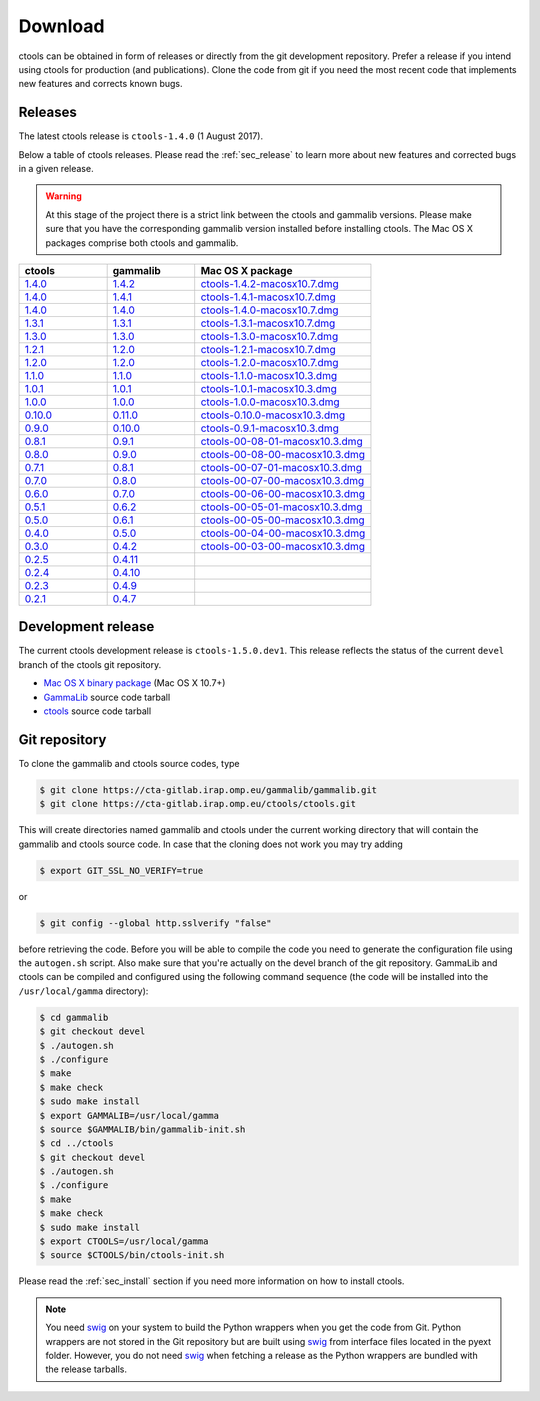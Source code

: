.. _sec_download:

Download
========

ctools can be obtained in form of releases or directly from the git 
development repository. Prefer a release if you intend using ctools
for production (and publications). Clone the code from git if you need
the most recent code that implements new features and corrects known
bugs.


Releases
--------

The latest ctools release is ``ctools-1.4.0`` (1 August 2017).

Below a table of ctools releases. Please read the :ref:`sec_release` to
learn more about new features and corrected bugs in a given release.

.. warning::
   At this stage of the project there is a strict link between the ctools and
   gammalib versions. Please make sure that you have the corresponding gammalib
   version installed before installing ctools. The Mac OS X packages comprise
   both ctools and gammalib.

.. list-table::
   :header-rows: 1
   :widths: 5 5 10

   * - ctools
     - gammalib
     - Mac OS X package
   * - `1.4.0 <http://cta.irap.omp.eu/ctools/releases/ctools/ctools-1.4.0.tar.gz>`_
     - `1.4.2 <http://cta.irap.omp.eu/ctools/releases/gammalib/gammalib-1.4.2.tar.gz>`_
     - `ctools-1.4.2-macosx10.7.dmg <http://cta.irap.omp.eu/ctools/releases/ctools/ctools-1.4.2-macosx10.7.dmg>`_
   * - `1.4.0 <http://cta.irap.omp.eu/ctools/releases/ctools/ctools-1.4.0.tar.gz>`_
     - `1.4.1 <http://cta.irap.omp.eu/ctools/releases/gammalib/gammalib-1.4.1.tar.gz>`_
     - `ctools-1.4.1-macosx10.7.dmg <http://cta.irap.omp.eu/ctools/releases/ctools/ctools-1.4.1-macosx10.7.dmg>`_
   * - `1.4.0 <http://cta.irap.omp.eu/ctools/releases/ctools/ctools-1.4.0.tar.gz>`_
     - `1.4.0 <http://cta.irap.omp.eu/ctools/releases/gammalib/gammalib-1.4.0.tar.gz>`_
     - `ctools-1.4.0-macosx10.7.dmg <http://cta.irap.omp.eu/ctools/releases/ctools/ctools-1.4.0-macosx10.7.dmg>`_
   * - `1.3.1 <http://cta.irap.omp.eu/ctools/releases/ctools/ctools-1.3.1.tar.gz>`_
     - `1.3.1 <http://cta.irap.omp.eu/ctools/releases/gammalib/gammalib-1.3.1.tar.gz>`_
     - `ctools-1.3.1-macosx10.7.dmg <http://cta.irap.omp.eu/ctools/releases/ctools/ctools-1.3.1-macosx10.7.dmg>`_
   * - `1.3.0 <http://cta.irap.omp.eu/ctools/releases/ctools/ctools-1.3.0.tar.gz>`_
     - `1.3.0 <http://cta.irap.omp.eu/ctools/releases/gammalib/gammalib-1.3.0.tar.gz>`_
     - `ctools-1.3.0-macosx10.7.dmg <http://cta.irap.omp.eu/ctools/releases/ctools/ctools-1.3.0-macosx10.7.dmg>`_
   * - `1.2.1 <http://cta.irap.omp.eu/ctools/releases/ctools/ctools-1.2.1.tar.gz>`_
     - `1.2.0 <http://cta.irap.omp.eu/ctools/releases/gammalib/gammalib-1.2.0.tar.gz>`_
     - `ctools-1.2.1-macosx10.7.dmg <http://cta.irap.omp.eu/ctools/releases/ctools/ctools-1.2.1-macosx10.7.dmg>`_
   * - `1.2.0 <http://cta.irap.omp.eu/ctools/releases/ctools/ctools-1.2.0.tar.gz>`_
     - `1.2.0 <http://cta.irap.omp.eu/ctools/releases/gammalib/gammalib-1.2.0.tar.gz>`_
     - `ctools-1.2.0-macosx10.7.dmg <http://cta.irap.omp.eu/ctools/releases/ctools/ctools-1.2.0-macosx10.7.dmg>`_
   * - `1.1.0 <http://cta.irap.omp.eu/ctools/releases/ctools/ctools-1.1.0.tar.gz>`_
     - `1.1.0 <http://cta.irap.omp.eu/ctools/releases/gammalib/gammalib-1.1.0.tar.gz>`_
     - `ctools-1.1.0-macosx10.3.dmg <http://cta.irap.omp.eu/ctools/releases/ctools/ctools-1.1.0-macosx10.3.dmg>`_
   * - `1.0.1 <http://cta.irap.omp.eu/ctools/releases/ctools/ctools-1.0.1.tar.gz>`_
     - `1.0.1 <http://cta.irap.omp.eu/ctools/releases/gammalib/gammalib-1.0.1.tar.gz>`_
     - `ctools-1.0.1-macosx10.3.dmg <http://cta.irap.omp.eu/ctools/releases/ctools/ctools-1.0.1-macosx10.3.dmg>`_
   * - `1.0.0 <http://cta.irap.omp.eu/ctools/releases/ctools/ctools-1.0.0.tar.gz>`_
     - `1.0.0 <http://cta.irap.omp.eu/ctools/releases/gammalib/gammalib-1.0.0.tar.gz>`_
     - `ctools-1.0.0-macosx10.3.dmg <http://cta.irap.omp.eu/ctools/releases/ctools/ctools-1.0.0-macosx10.3.dmg>`_
   * - `0.10.0 <http://cta.irap.omp.eu/ctools/releases/ctools/ctools-0.10.0.tar.gz>`_
     - `0.11.0 <http://cta.irap.omp.eu/ctools/releases/gammalib/gammalib-0.11.0.tar.gz>`_
     - `ctools-0.10.0-macosx10.3.dmg <http://cta.irap.omp.eu/ctools/releases/ctools/ctools-0.10.0-macosx10.3.dmg>`_
   * - `0.9.0 <http://cta.irap.omp.eu/ctools/releases/ctools/ctools-0.9.0.tar.gz>`_
     - `0.10.0 <http://cta.irap.omp.eu/ctools/releases/gammalib/gammalib-0.10.0.tar.gz>`_
     - `ctools-0.9.1-macosx10.3.dmg <http://cta.irap.omp.eu/ctools/releases/ctools/ctools-0.9.1-macosx10.3.dmg>`_
   * - `0.8.1 <http://cta.irap.omp.eu/ctools/releases/ctools/ctools-00-08-01.tar.gz>`_
     - `0.9.1 <http://cta.irap.omp.eu/ctools/releases/gammalib/gammalib-00-09-01.tar.gz>`_
     - `ctools-00-08-01-macosx10.3.dmg <http://cta.irap.omp.eu/ctools/releases/ctools/ctools-00-08-01-macosx10.3.dmg>`_
   * - `0.8.0 <http://cta.irap.omp.eu/ctools/releases/ctools/ctools-00-08-00.tar.gz>`_
     - `0.9.0 <http://cta.irap.omp.eu/ctools/releases/gammalib/gammalib-00-09-00.tar.gz>`_
     - `ctools-00-08-00-macosx10.3.dmg <http://cta.irap.omp.eu/ctools/releases/ctools/ctools-00-08-00-macosx10.3.dmg>`_
   * - `0.7.1 <http://cta.irap.omp.eu/ctools/releases/ctools/ctools-00-07-01.tar.gz>`_
     - `0.8.1 <http://cta.irap.omp.eu/ctools/releases/gammalib/gammalib-00-08-01.tar.gz>`_
     - `ctools-00-07-01-macosx10.3.dmg <http://cta.irap.omp.eu/ctools/releases/ctools/ctools-00-07-01-macosx10.3.dmg>`_
   * - `0.7.0 <http://cta.irap.omp.eu/ctools/releases/ctools/ctools-00-07-00.tar.gz>`_
     - `0.8.0 <http://cta.irap.omp.eu/ctools/releases/gammalib/gammalib-00-08-00.tar.gz>`_
     - `ctools-00-07-00-macosx10.3.dmg <http://cta.irap.omp.eu/ctools/releases/ctools/ctools-00-07-00-macosx10.3.dmg>`_
   * - `0.6.0 <http://cta.irap.omp.eu/ctools/releases/ctools/ctools-00-06-00.tar.gz>`_
     - `0.7.0 <http://cta.irap.omp.eu/ctools/releases/gammalib/gammalib-00-07-00.tar.gz>`_
     - `ctools-00-06-00-macosx10.3.dmg <http://cta.irap.omp.eu/ctools/releases/ctools/ctools-00-06-00-macosx10.3.dmg>`_
   * - `0.5.1 <http://cta.irap.omp.eu/ctools/releases/ctools/ctools-00-05-01.tar.gz>`_
     - `0.6.2 <http://cta.irap.omp.eu/ctools/releases/gammalib/gammalib-00-06-02.tar.gz>`_
     - `ctools-00-05-01-macosx10.3.dmg <http://cta.irap.omp.eu/ctools/releases/ctools/ctools-00-05-01-macosx10.3.dmg>`_
   * - `0.5.0 <http://cta.irap.omp.eu/ctools/releases/ctools/ctools-00-05-00.tar.gz>`_
     - `0.6.1 <http://cta.irap.omp.eu/ctools/releases/gammalib/gammalib-00-06-01.tar.gz>`_
     - `ctools-00-05-00-macosx10.3.dmg <http://cta.irap.omp.eu/ctools/releases/ctools/ctools-00-05-00-macosx10.3.dmg>`_
   * - `0.4.0 <http://cta.irap.omp.eu/ctools/releases/ctools/ctools-00-04-00.tar.gz>`_
     - `0.5.0 <http://cta.irap.omp.eu/ctools/releases/gammalib/gammalib-00-05-00.tar.gz>`_
     - `ctools-00-04-00-macosx10.3.dmg <http://cta.irap.omp.eu/ctools/releases/ctools/ctools-00-04-00-macosx10.3.dmg>`_
   * - `0.3.0 <http://cta.irap.omp.eu/ctools/releases/ctools/ctools-00-03-00.tar.gz>`_
     - `0.4.2 <http://cta.irap.omp.eu/ctools/releases/gammalib/gammalib-00-04-02.tar.gz>`_
     - `ctools-00-03-00-macosx10.3.dmg <http://cta.irap.omp.eu/ctools/releases/ctools/ctools-00-03-00-macosx10.3.dmg>`_
   * - `0.2.5 <http://cta.irap.omp.eu/ctools/releases/ctools/ctools-00-02-05.tar.gz>`_
     - `0.4.11 <http://cta.irap.omp.eu/ctools/releases/gammalib/gammalib-00-04-11.tar.gz>`_
     -
   * - `0.2.4 <http://cta.irap.omp.eu/ctools/releases/ctools/ctools-00-02-04.tar.gz>`_
     - `0.4.10 <http://cta.irap.omp.eu/ctools/releases/gammalib/gammalib-00-04-10.tar.gz>`_
     -
   * - `0.2.3 <http://cta.irap.omp.eu/ctools/releases/ctools/ctools-00-02-03.tar.gz>`_
     - `0.4.9 <http://cta.irap.omp.eu/ctools/releases/gammalib/gammalib-00-04-09.tar.gz>`_
     -
   * - `0.2.1 <http://cta.irap.omp.eu/ctools/releases/ctools/ctools-00-02-01.tar.gz>`_
     - `0.4.7 <http://cta.irap.omp.eu/ctools/releases/gammalib/gammalib-00-04-07.tar.gz>`_
     -


Development release
-------------------

The current ctools development release is ``ctools-1.5.0.dev1``.
This release reflects the status of the current ``devel`` branch of
the ctools git repository.

* `Mac OS X binary package <http://cta.irap.omp.eu/ctools/releases/ctools/ctools-1.5.0.dev1-macosx10.7.dmg>`_ (Mac OS X 10.7+)
* `GammaLib <http://cta.irap.omp.eu/ctools/releases/gammalib/gammalib-1.5.0.dev1.tar.gz>`_ source code tarball
* `ctools <http://cta.irap.omp.eu/ctools/releases/ctools/ctools-1.5.0.dev1.tar.gz>`_ source code tarball


Git repository
--------------

To clone the gammalib and ctools source codes, type

.. code-block:: bash

   $ git clone https://cta-gitlab.irap.omp.eu/gammalib/gammalib.git
   $ git clone https://cta-gitlab.irap.omp.eu/ctools/ctools.git
  
This will create directories named gammalib and ctools under the current
working directory that will contain the gammalib and ctools source code.
In case that the cloning does not work you may try adding

.. code-block:: bash

   $ export GIT_SSL_NO_VERIFY=true

or

.. code-block:: bash

   $ git config --global http.sslverify "false"

before retrieving the code.
Before you will be able to compile the code you need to generate the
configuration file using the ``autogen.sh`` script.
Also make sure that you're actually on the devel branch of the git
repository. GammaLib and ctools can be compiled and configured using
the following command sequence (the code will be installed into the 
``/usr/local/gamma`` directory):

.. code-block:: bash

   $ cd gammalib
   $ git checkout devel
   $ ./autogen.sh
   $ ./configure
   $ make
   $ make check
   $ sudo make install
   $ export GAMMALIB=/usr/local/gamma
   $ source $GAMMALIB/bin/gammalib-init.sh
   $ cd ../ctools
   $ git checkout devel
   $ ./autogen.sh
   $ ./configure
   $ make
   $ make check
   $ sudo make install
   $ export CTOOLS=/usr/local/gamma
   $ source $CTOOLS/bin/ctools-init.sh

Please read the :ref:`sec_install` section if you need more information on
how to install ctools.

.. note::

  You need `swig <http://www.swig.org/>`_ on your system to build the
  Python wrappers when you get the code from Git. Python wrappers are
  not stored in the Git repository but are built using
  `swig <http://www.swig.org/>`_ from interface files located in the
  pyext folder. However, you do not need `swig <http://www.swig.org/>`_
  when fetching a release as the Python wrappers are bundled with the
  release tarballs.
